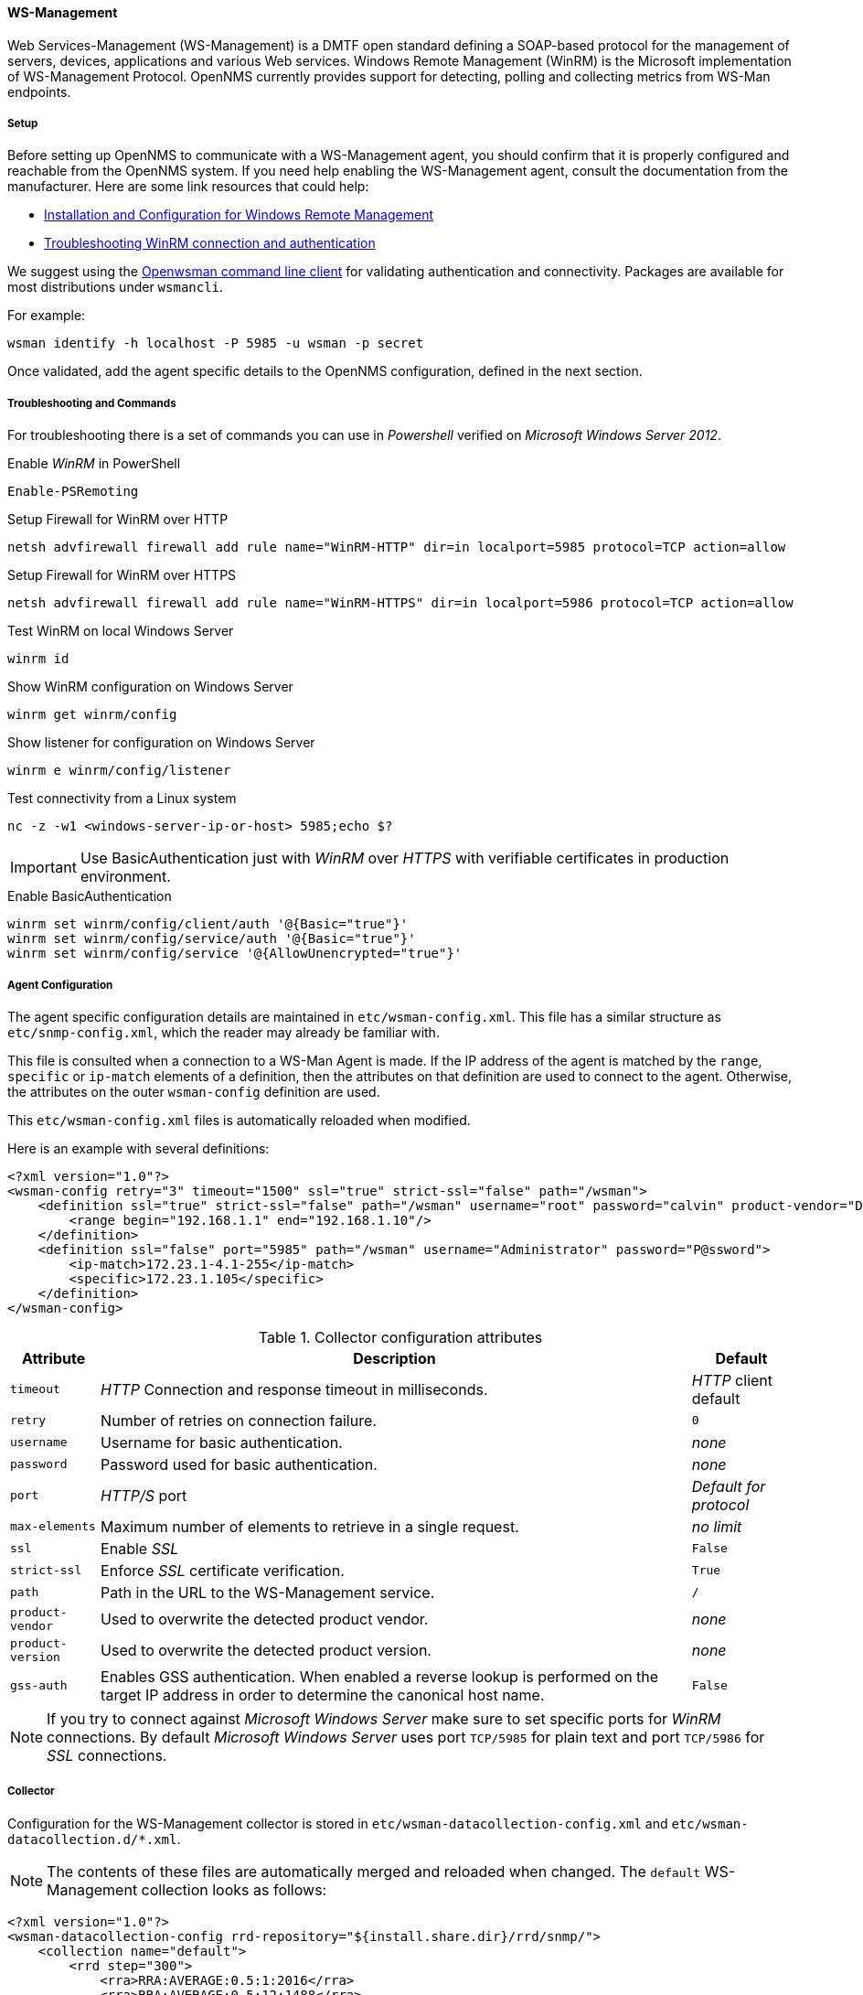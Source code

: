 
// Allow GitHub image rendering
:imagesdir: ../../../../images

[[ga-performance-mgmt-collectors-wsman]]
==== WS-Management

Web Services-Management (WS-Management) is a DMTF open standard defining a SOAP-based protocol for the management of servers, devices, applications and various Web services.
Windows Remote Management (WinRM) is the Microsoft implementation of WS-Management Protocol.
OpenNMS currently provides support for detecting, polling and collecting metrics from WS-Man endpoints.

[[ga-performance-mgmt-collectors-wsman-setup]]
===== Setup

Before setting up OpenNMS to communicate with a WS-Management agent, you should confirm that it is properly configured and reachable from the OpenNMS system.
If you need help enabling the WS-Management agent, consult the documentation from the manufacturer.
Here are some link resources that could help:

* link:https://msdn.microsoft.com/en-us/library/windows/desktop/aa384372(v=vs.85).aspx[Installation and Configuration for Windows Remote Management]
* link:http://www.hurryupandwait.io/blog/understanding-and-troubleshooting-winrm-connection-and-authentication-a-thrill-seekers-guide-to-adventure[Troubleshooting WinRM connection and authentication]

We suggest using the link:https://github.com/Openwsman/openwsman/wiki/openwsman-command-line-client[Openwsman command line client] for validating authentication and connectivity.
Packages are available for most distributions under `wsmancli`.

For example:

[source, shell]
----
wsman identify -h localhost -P 5985 -u wsman -p secret
----

Once validated, add the agent specific details to the OpenNMS configuration, defined in the next section.

===== Troubleshooting and Commands

For troubleshooting there is a set of commands you can use in _Powershell_ verified on _Microsoft Windows Server 2012_.

.Enable _WinRM_ in PowerShell
[source, shell]
----
Enable-PSRemoting
----

.Setup Firewall for WinRM over HTTP
[source, shell]
----
netsh advfirewall firewall add rule name="WinRM-HTTP" dir=in localport=5985 protocol=TCP action=allow
----

.Setup Firewall for WinRM over HTTPS
[source, shell]
----
netsh advfirewall firewall add rule name="WinRM-HTTPS" dir=in localport=5986 protocol=TCP action=allow
----

.Test WinRM on local Windows Server
----
winrm id
----

.Show WinRM configuration on Windows Server
----
winrm get winrm/config
----

.Show listener for configuration on Windows Server
----
winrm e winrm/config/listener
----

.Test connectivity from a Linux system
[source, shell]
----
nc -z -w1 <windows-server-ip-or-host> 5985;echo $?
----

IMPORTANT: Use BasicAuthentication just with _WinRM_ over _HTTPS_ with verifiable certificates in production environment.

.Enable BasicAuthentication
[source, shell]
----
winrm set winrm/config/client/auth '@{Basic="true"}'
winrm set winrm/config/service/auth '@{Basic="true"}'
winrm set winrm/config/service '@{AllowUnencrypted="true"}'
----

[[ga-performance-mgmt-collectors-wsman-agent-config]]
===== Agent Configuration

The agent specific configuration details are maintained in `etc/wsman-config.xml`.
This file has a similar structure as `etc/snmp-config.xml`, which the reader may already be familiar with.

This file is consulted when a connection to a WS-Man Agent is made.
If the IP address of the agent is matched by the `range`, `specific` or `ip-match` elements of a definition, then the attributes on that definition are used to connect to the agent.
Otherwise, the attributes on the outer `wsman-config` definition are used.

This `etc/wsman-config.xml` files is automatically reloaded when modified.

Here is an example with several definitions:

[source, xml]
----
<?xml version="1.0"?>
<wsman-config retry="3" timeout="1500" ssl="true" strict-ssl="false" path="/wsman">
    <definition ssl="true" strict-ssl="false" path="/wsman" username="root" password="calvin" product-vendor="Dell" product-version="iDRAC 6">
        <range begin="192.168.1.1" end="192.168.1.10"/>
    </definition>
    <definition ssl="false" port="5985" path="/wsman" username="Administrator" password="P@ssword">
        <ip-match>172.23.1-4.1-255</ip-match>
        <specific>172.23.1.105</specific>
    </definition>
</wsman-config>
----

.Collector configuration attributes
[options="header, autowidth"]
|===
| Attribute         | Description                                                                                   | Default
| `timeout`         | _HTTP_ Connection and response timeout in milliseconds.                                       | _HTTP_ client default
| `retry`           | Number of retries on connection failure.                                                      | `0`
| `username`        | Username for basic authentication.                                                            | _none_
| `password`        | Password used for basic authentication.                                                       | _none_
| `port`            | _HTTP/S_ port                                                                                 | _Default for protocol_
| `max-elements`    | Maximum number of elements to retrieve in a single request.                                   | _no limit_
| `ssl`             | Enable _SSL_                                                                                  | `False`
| `strict-ssl`      | Enforce _SSL_ certificate verification.                                                       | `True`
| `path`            | Path in the URL to the WS-Management service.                                                 | `/`
| `product-vendor`  | Used to overwrite the detected product vendor.                                                | _none_
| `product-version` | Used to overwrite the detected product version.                                               | _none_
| `gss-auth`        | Enables GSS authentication.
                      When enabled a reverse lookup is performed on the target IP address in order to determine the
                      canonical host name.                                                                          | `False`
|===

NOTE: If you try to connect against _Microsoft Windows Server_ make sure to set specific ports for _WinRM_ connections.
      By default _Microsoft Windows Server_ uses port `TCP/5985` for plain text and port `TCP/5986` for _SSL_ connections.

[[ga-performance-mgmt-collectors-wsman-collector]]
===== Collector

Configuration for the WS-Management collector is stored in `etc/wsman-datacollection-config.xml` and `etc/wsman-datacollection.d/*.xml`.

NOTE: The contents of these files are automatically merged and reloaded when changed.
      The `default` WS-Management collection looks as follows:

[source, xml]
----
<?xml version="1.0"?>
<wsman-datacollection-config rrd-repository="${install.share.dir}/rrd/snmp/">
    <collection name="default">
        <rrd step="300">
            <rra>RRA:AVERAGE:0.5:1:2016</rra>
            <rra>RRA:AVERAGE:0.5:12:1488</rra>
            <rra>RRA:AVERAGE:0.5:288:366</rra>
            <rra>RRA:MAX:0.5:288:366</rra>
            <rra>RRA:MIN:0.5:288:366</rra>
        </rrd>

        <!--
             Include all of the available system definitions
         -->
        <include-all-system-definitions/>
    </collection>
</wsman-datacollection-config>
----

The magic happens with the `<include-all-system-definitions/>` element which automatically includes all of the system definitions into the collection group.

NOTE: If required, you can include a specific system-definition with `<include-system-definition>sys-def-name</include-system-definition>`.

System definitions and related groups can be defined in the root `etc/wsman-datacollection-config.xml` file, but it is preferred that be added to a device specific configuration files in `etc/wsman-datacollection-config.d/*.xml`.

TIP: Avoid modifying any of the distribution configuration files and create new ones to store you specific details instead.

Here is an example configuration file for a _Dell iDRAC_:

[source, xml]
----
<?xml version="1.0"?>
<wsman-datacollection-config>
    <group name="drac-system"
           resource-uri="http://schemas.dell.com/wbem/wscim/1/cim-schema/2/root/dcim/DCIM_ComputerSystem"
           resource-type="node">
        <attrib name="OtherIdentifyingInfo" index-of="#IdentifyingDescriptions matches '.*ServiceTag'" alias="serviceTag" type="String"/>
    </group>

    <group name="drac-power-supply"
           resource-uri="http://schemas.dmtf.org/wbem/wscim/1/*"
           dialect="http://schemas.microsoft.com/wbem/wsman/1/WQL"
           filter="select InputVoltage,InstanceID,PrimaryStatus,SerialNumber,TotalOutputPower from DCIM_PowerSupplyView where DetailedState != 'Absent'"
           resource-type="dracPowerSupplyIndex">
        <attrib name="InputVoltage" alias="inputVoltage" type="Gauge"/>
        <attrib name="InstanceID" alias="instanceId" type="String"/>
        <attrib name="PrimaryStatus" alias="primaryStatus" type="Gauge"/>
        <attrib name="SerialNumber" alias="serialNumber" type="String"/>
        <attrib name="TotalOutputPower" alias="totalOutputPower" type="Gauge"/>
    </group>

    <system-definition name="Dell iDRAC (All Version)">
        <rule>#productVendor matches '^Dell.*' and #productVersion matches '.*iDRAC.*'</rule>
        <include-group>drac-system</include-group>
        <include-group>drac-power-supply</include-group>
    </system-definition>
</wsman-datacollection-config>
----

[[ga-performance-mgmt-collectors-wsman-system-definitions]]
====== System Definitions

Rules in the system definition are written using link:http://docs.spring.io/spring/docs/current/spring-framework-reference/html/expressions.html[SpEL] expressions.

The expression has access to the following variables in it`s evaluation context:

[options="header, autowidth"]
|===
| Name           | Type
| (root)         | _org.opennms.netmgt.model.OnmsNode_
| agent          | _org.opennms.netmgt.collection.api.CollectionAgent_
| productVendor  | _java.lang.String_
| productVersion | _java.lang.String_
|===

If a particular agent is matched by any of the rules, then the collector will attempt to collect the referenced groups from the agent.

[[ga-performance-mgmt-collectors-wsman-group-definitions]]
====== Group Definitions

Groups are retrieved by issuing an Enumerate command against a particular `Resource URI` and parsing the results.
The Enumerate commands can include an optional `filter` in order to filter the records and attributes that are returned.

NOTE: When configuring a filter, you must also specify the dialect.

The resource type used by the group must of be of type `node` or a generic resource type.
Interface level resources are not supported.

When using a generic resource type, the `IndexStorageStrategy` cannot be used since records have no implicit index.
Instead, you must use an alternative such as the `SiblingColumnStorageStrategy`.

If a record includes a multi-valued key, you can collect the value at a specific index with an `index-of` expression.
This is best demonstrated with an example. Let`s assume we wanted to collect the `ServiceTag` from the following record:

[source, xml]
----
<IdentifyingDescriptions>CIM:GUID</IdentifyingDescriptions>
<IdentifyingDescriptions>CIM:Tag</IdentifyingDescriptions>
<IdentifyingDescriptions>DCIM:ServiceTag</IdentifyingDescriptions>
<OtherIdentifyingInfo>45454C4C-3700-104A-8052-C3C01BB25031</OtherIdentifyingInfo>
<OtherIdentifyingInfo>mainsystemchassis</OtherIdentifyingInfo>
<OtherIdentifyingInfo>C8BBBP1</OtherIdentifyingInfo>
----

Specifying, the attribute name `OtherIdentifyingInfo` would not be sufficient, since there are multiple values for that key.
Instead, we want to retrieve the value for the `OtherIdentifyingInfo` key at the same index where `IdentifyingDescriptions` is set to `DCIM:ServiceTag`.

This can be achieved using the following attribute definition:

[source, xml]
----
<attrib name="OtherIdentifyingInfo" index-of="#IdentifyingDescriptions matches '.*ServiceTag'" alias="serviceTag" type="String"/>
----

